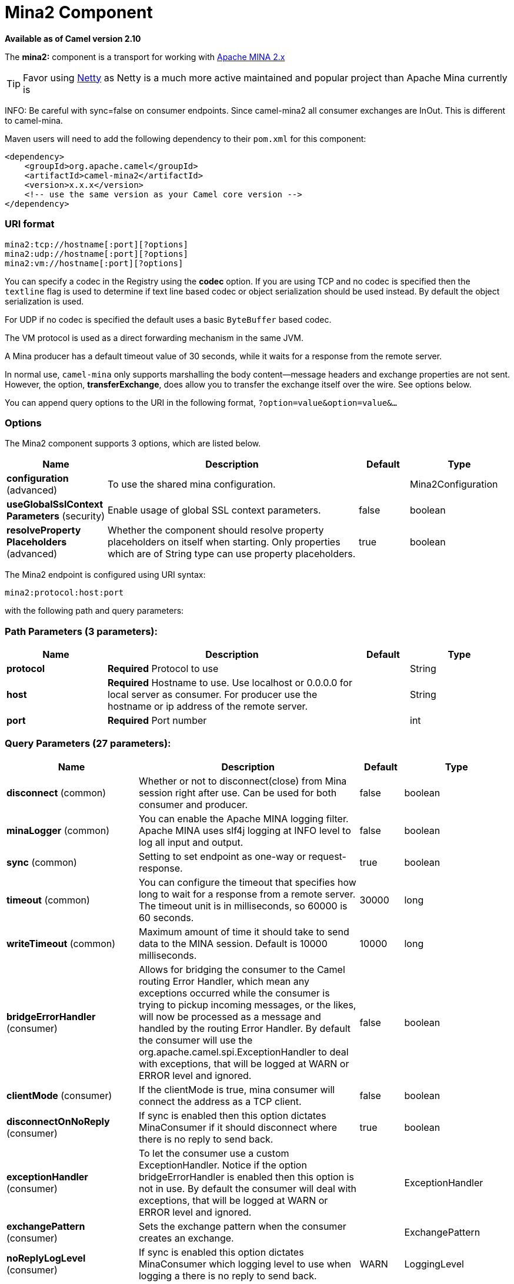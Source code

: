 [[mina2-component]]
= Mina2 Component

*Available as of Camel version 2.10*


The *mina2:* component is a transport for working with
http://mina.apache.org/[Apache MINA 2.x]

TIP: Favor using <<netty-component,Netty>> as Netty is a much more active
maintained and popular project than Apache Mina currently is

INFO: Be careful with sync=false on consumer endpoints. Since camel-mina2 all
consumer exchanges are InOut. This is different to camel-mina.

Maven users will need to add the following dependency to their `pom.xml`
for this component:

[source,xml]
------------------------------------------------------------
<dependency>
    <groupId>org.apache.camel</groupId>
    <artifactId>camel-mina2</artifactId>
    <version>x.x.x</version>
    <!-- use the same version as your Camel core version -->
</dependency>
------------------------------------------------------------

### URI format

[source,java]
-------------------------------------
mina2:tcp://hostname[:port][?options]
mina2:udp://hostname[:port][?options]
mina2:vm://hostname[:port][?options]
-------------------------------------

You can specify a codec in the Registry using the
*codec* option. If you are using TCP and no codec is specified then the
`textline` flag is used to determine if text line based codec or object
serialization should be used instead. By default the object
serialization is used.

For UDP if no codec is specified the default uses a basic `ByteBuffer`
based codec.

The VM protocol is used as a direct forwarding mechanism in the same
JVM.

A Mina producer has a default timeout value of 30 seconds, while it
waits for a response from the remote server.

In normal use, `camel-mina` only supports marshalling the body
content—message headers and exchange properties are not sent. +
 However, the option, *transferExchange*, does allow you to transfer the
exchange itself over the wire. See options below.

You can append query options to the URI in the following format,
`?option=value&option=value&...`

### Options





// component options: START
The Mina2 component supports 3 options, which are listed below.



[width="100%",cols="2,5,^1,2",options="header"]
|===
| Name | Description | Default | Type
| *configuration* (advanced) | To use the shared mina configuration. |  | Mina2Configuration
| *useGlobalSslContext Parameters* (security) | Enable usage of global SSL context parameters. | false | boolean
| *resolveProperty Placeholders* (advanced) | Whether the component should resolve property placeholders on itself when starting. Only properties which are of String type can use property placeholders. | true | boolean
|===
// component options: END








// endpoint options: START
The Mina2 endpoint is configured using URI syntax:

----
mina2:protocol:host:port
----

with the following path and query parameters:

=== Path Parameters (3 parameters):


[width="100%",cols="2,5,^1,2",options="header"]
|===
| Name | Description | Default | Type
| *protocol* | *Required* Protocol to use |  | String
| *host* | *Required* Hostname to use. Use localhost or 0.0.0.0 for local server as consumer. For producer use the hostname or ip address of the remote server. |  | String
| *port* | *Required* Port number |  | int
|===


=== Query Parameters (27 parameters):


[width="100%",cols="2,5,^1,2",options="header"]
|===
| Name | Description | Default | Type
| *disconnect* (common) | Whether or not to disconnect(close) from Mina session right after use. Can be used for both consumer and producer. | false | boolean
| *minaLogger* (common) | You can enable the Apache MINA logging filter. Apache MINA uses slf4j logging at INFO level to log all input and output. | false | boolean
| *sync* (common) | Setting to set endpoint as one-way or request-response. | true | boolean
| *timeout* (common) | You can configure the timeout that specifies how long to wait for a response from a remote server. The timeout unit is in milliseconds, so 60000 is 60 seconds. | 30000 | long
| *writeTimeout* (common) | Maximum amount of time it should take to send data to the MINA session. Default is 10000 milliseconds. | 10000 | long
| *bridgeErrorHandler* (consumer) | Allows for bridging the consumer to the Camel routing Error Handler, which mean any exceptions occurred while the consumer is trying to pickup incoming messages, or the likes, will now be processed as a message and handled by the routing Error Handler. By default the consumer will use the org.apache.camel.spi.ExceptionHandler to deal with exceptions, that will be logged at WARN or ERROR level and ignored. | false | boolean
| *clientMode* (consumer) | If the clientMode is true, mina consumer will connect the address as a TCP client. | false | boolean
| *disconnectOnNoReply* (consumer) | If sync is enabled then this option dictates MinaConsumer if it should disconnect where there is no reply to send back. | true | boolean
| *exceptionHandler* (consumer) | To let the consumer use a custom ExceptionHandler. Notice if the option bridgeErrorHandler is enabled then this option is not in use. By default the consumer will deal with exceptions, that will be logged at WARN or ERROR level and ignored. |  | ExceptionHandler
| *exchangePattern* (consumer) | Sets the exchange pattern when the consumer creates an exchange. |  | ExchangePattern
| *noReplyLogLevel* (consumer) | If sync is enabled this option dictates MinaConsumer which logging level to use when logging a there is no reply to send back. | WARN | LoggingLevel
| *cachedAddress* (producer) | Whether to create the InetAddress once and reuse. Setting this to false allows to pickup DNS changes in the network. | true | boolean
| *lazySessionCreation* (producer) | Sessions can be lazily created to avoid exceptions, if the remote server is not up and running when the Camel producer is started. | true | boolean
| *maximumPoolSize* (advanced) | Number of worker threads in the worker pool for TCP and UDP | 16 | int
| *orderedThreadPoolExecutor* (advanced) | Whether to use ordered thread pool, to ensure events are processed orderly on the same channel. | true | boolean
| *synchronous* (advanced) | Sets whether synchronous processing should be strictly used, or Camel is allowed to use asynchronous processing (if supported). | false | boolean
| *transferExchange* (advanced) | Only used for TCP. You can transfer the exchange over the wire instead of just the body. The following fields are transferred: In body, Out body, fault body, In headers, Out headers, fault headers, exchange properties, exchange exception. This requires that the objects are serializable. Camel will exclude any non-serializable objects and log it at WARN level. | false | boolean
| *allowDefaultCodec* (codec) | The mina component installs a default codec if both, codec is null and textline is false. Setting allowDefaultCodec to false prevents the mina component from installing a default codec as the first element in the filter chain. This is useful in scenarios where another filter must be the first in the filter chain, like the SSL filter. | true | boolean
| *codec* (codec) | To use a custom minda codec implementation. |  | ProtocolCodecFactory
| *decoderMaxLineLength* (codec) | To set the textline protocol decoder max line length. By default the default value of Mina itself is used which are 1024. | 1024 | int
| *encoderMaxLineLength* (codec) | To set the textline protocol encoder max line length. By default the default value of Mina itself is used which are Integer.MAX_VALUE. | -1 | int
| *encoding* (codec) | You can configure the encoding (a charset name) to use for the TCP textline codec and the UDP protocol. If not provided, Camel will use the JVM default Charset |  | String
| *filters* (codec) | You can set a list of Mina IoFilters to use. |  | List
| *textline* (codec) | Only used for TCP. If no codec is specified, you can use this flag to indicate a text line based codec; if not specified or the value is false, then Object Serialization is assumed over TCP. | false | boolean
| *textlineDelimiter* (codec) | Only used for TCP and if textline=true. Sets the text line delimiter to use. If none provided, Camel will use DEFAULT. This delimiter is used to mark the end of text. |  | Mina2TextLineDelimiter
| *autoStartTls* (security) | Whether to auto start SSL handshake. | true | boolean
| *sslContextParameters* (security) | To configure SSL security. |  | SSLContextParameters
|===
// endpoint options: END
// spring-boot-auto-configure options: START
== Spring Boot Auto-Configuration

When using Spring Boot make sure to use the following Maven dependency to have support for auto configuration:

[source,xml]
----
<dependency>
  <groupId>org.apache.camel</groupId>
  <artifactId>camel-mina2-starter</artifactId>
  <version>x.x.x</version>
  <!-- use the same version as your Camel core version -->
</dependency>
----


The component supports 29 options, which are listed below.



[width="100%",cols="2,5,^1,2",options="header"]
|===
| Name | Description | Default | Type
| *camel.component.mina2.configuration.allow-default-codec* | The mina component installs a default codec if both, codec is null and textline is false. Setting allowDefaultCodec to false prevents the mina component from installing a default codec as the first element in the filter chain. This is useful in scenarios where another filter must be the first in the filter chain, like the SSL filter. | true | Boolean
| *camel.component.mina2.configuration.auto-start-tls* | Whether to auto start SSL handshake. | true | Boolean
| *camel.component.mina2.configuration.cached-address* | Whether to create the InetAddress once and reuse. Setting this to false allows to pickup DNS changes in the network. | true | Boolean
| *camel.component.mina2.configuration.client-mode* | If the clientMode is true, mina consumer will connect the address as a TCP client. | false | Boolean
| *camel.component.mina2.configuration.codec* | To use a custom minda codec implementation. |  | ProtocolCodecFactory
| *camel.component.mina2.configuration.decoder-max-line-length* | To set the textline protocol decoder max line length. By default the default value of Mina itself is used which are 1024. | 1024 | Integer
| *camel.component.mina2.configuration.disconnect* | Whether or not to disconnect(close) from Mina session right after use. Can be used for both consumer and producer. | false | Boolean
| *camel.component.mina2.configuration.disconnect-on-no-reply* | If sync is enabled then this option dictates MinaConsumer if it should disconnect where there is no reply to send back. | true | Boolean
| *camel.component.mina2.configuration.encoder-max-line-length* | To set the textline protocol encoder max line length. By default the default value of Mina itself is used which are Integer.MAX_VALUE. | -1 | Integer
| *camel.component.mina2.configuration.encoding* | You can configure the encoding (a charset name) to use for the TCP textline codec and the UDP protocol. If not provided, Camel will use the JVM default Charset |  | String
| *camel.component.mina2.configuration.filters* | You can set a list of Mina IoFilters to use. |  | List
| *camel.component.mina2.configuration.host* | Hostname to use. Use localhost or 0.0.0.0 for local server as consumer. For producer use the hostname or ip address of the remote server. |  | String
| *camel.component.mina2.configuration.lazy-session-creation* | Sessions can be lazily created to avoid exceptions, if the remote server is not up and running when the Camel producer is started. | true | Boolean
| *camel.component.mina2.configuration.maximum-pool-size* | Number of worker threads in the worker pool for TCP and UDP | 16 | Integer
| *camel.component.mina2.configuration.mina-logger* | You can enable the Apache MINA logging filter. Apache MINA uses slf4j logging at INFO level to log all input and output. | false | Boolean
| *camel.component.mina2.configuration.no-reply-log-level* | If sync is enabled this option dictates MinaConsumer which logging level to use when logging a there is no reply to send back. |  | LoggingLevel
| *camel.component.mina2.configuration.ordered-thread-pool-executor* | Whether to use ordered thread pool, to ensure events are processed orderly on the same channel. | true | Boolean
| *camel.component.mina2.configuration.port* | Port number |  | Integer
| *camel.component.mina2.configuration.protocol* | Protocol to use |  | String
| *camel.component.mina2.configuration.ssl-context-parameters* | To configure SSL security. |  | SSLContextParameters
| *camel.component.mina2.configuration.sync* | Setting to set endpoint as one-way or request-response. | true | Boolean
| *camel.component.mina2.configuration.textline* | Only used for TCP. If no codec is specified, you can use this flag to indicate a text line based codec; if not specified or the value is false, then Object Serialization is assumed over TCP. | false | Boolean
| *camel.component.mina2.configuration.textline-delimiter* | Only used for TCP and if textline=true. Sets the text line delimiter to use. If none provided, Camel will use DEFAULT. This delimiter is used to mark the end of text. |  | Mina2TextLineDelimiter
| *camel.component.mina2.configuration.timeout* | You can configure the timeout that specifies how long to wait for a response from a remote server. The timeout unit is in milliseconds, so 60000 is 60 seconds. | 30000 | Long
| *camel.component.mina2.configuration.transfer-exchange* | Only used for TCP. You can transfer the exchange over the wire instead of just the body. The following fields are transferred: In body, Out body, fault body, In headers, Out headers, fault headers, exchange properties, exchange exception. This requires that the objects are serializable. Camel will exclude any non-serializable objects and log it at WARN level. | false | Boolean
| *camel.component.mina2.configuration.write-timeout* | Maximum amount of time it should take to send data to the MINA session. Default is 10000 milliseconds. | 10000 | Long
| *camel.component.mina2.enabled* | Enable mina2 component | true | Boolean
| *camel.component.mina2.resolve-property-placeholders* | Whether the component should resolve property placeholders on itself when starting. Only properties which are of String type can use property placeholders. | true | Boolean
| *camel.component.mina2.use-global-ssl-context-parameters* | Enable usage of global SSL context parameters. | false | Boolean
|===
// spring-boot-auto-configure options: END





### Using a custom codec

See the Mina how to write your own codec. To use your custom codec with
`camel-mina`, you should register your codec in the
Registry; for example, by creating a bean in the
Spring XML file. Then use the `codec` option to specify the bean ID of
your codec. See <<hl7-dataformat,HL7>> that has a custom codec.

### Sample with sync=false

In this sample, Camel exposes a service that listens for TCP connections
on port 6200. We use the *textline* codec. In our route, we create a
Mina consumer endpoint that listens on port 6200:

[source,java]
---------------------------------------------------------------------------------------
from("mina2:tcp://localhost:" + port1 + "?textline=true&sync=false").to("mock:result");
---------------------------------------------------------------------------------------

As the sample is part of a unit test, we test it by sending some data to
it on port 6200.

[source,java]
-------------------------------------------------------------------------------------------------
MockEndpoint mock = getMockEndpoint("mock:result");
mock.expectedBodiesReceived("Hello World");
 
template.sendBody("mina2:tcp://localhost:" + port1 + "?textline=true&sync=false", "Hello World");
 
assertMockEndpointsSatisfied();
-------------------------------------------------------------------------------------------------

### Sample with sync=true

In the next sample, we have a more common use case where we expose a TCP
service on port 6201 also use the textline codec. However, this time we
want to return a response, so we set the `sync` option to `true` on the
consumer.

[source,java]
---------------------------------------------------------------------------------------------
from("mina2:tcp://localhost:" + port2 + "?textline=true&sync=true").process(new Processor() {
    public void process(Exchange exchange) throws Exception {
        String body = exchange.getIn().getBody(String.class);
        exchange.getOut().setBody("Bye " + body);
    }
});
---------------------------------------------------------------------------------------------

Then we test the sample by sending some data and retrieving the response
using the `template.requestBody()` method. As we know the response is a
`String`, we cast it to `String` and can assert that the response is, in
fact, something we have dynamically set in our processor code logic.

[source,java]
-----------------------------------------------------------------------------------------------------------------------
String response = (String)template.requestBody("mina2:tcp://localhost:" + port2 + "?textline=true&sync=true", "World");
assertEquals("Bye World", response);
-----------------------------------------------------------------------------------------------------------------------

### Sample with Spring DSL

Spring DSL can, of course, also be used for <<mina2-component,MINA>>. In the
sample below we expose a TCP server on port 5555:

[source,xml]
-----------------------------------------------------------
   <route>
     <from uri="mina2:tcp://localhost:5555?textline=true"/>
     <to uri="bean:myTCPOrderHandler"/>
  </route>
-----------------------------------------------------------

In the route above, we expose a TCP server on port 5555 using the
textline codec. We let the Spring bean with ID, `myTCPOrderHandler`,
handle the request and return a reply. For instance, the handler bean
could be implemented as follows:

[source,java]
-----------------------------------------------
    public String handleOrder(String payload) {
        ...
        return "Order: OK"
   }
-----------------------------------------------

### Closing Session When Complete

When acting as a server you sometimes want to close the session when,
for example, a client conversion is finished. To instruct Camel to close
the session, you should add a header with the key
`CamelMinaCloseSessionWhenComplete` set to a boolean `true` value.

For instance, the example below will close the session after it has
written the `bye` message back to the client:

[source,java]
---------------------------------------------------------------------------------------------------
        from("mina2:tcp://localhost:8080?sync=true&textline=true").process(new Processor() {
            public void process(Exchange exchange) throws Exception {
                String body = exchange.getIn().getBody(String.class);
                exchange.getOut().setBody("Bye " + body);
                exchange.getOut().setHeader(Mina2Constants.MINA_CLOSE_SESSION_WHEN_COMPLETE, true);
            }
        });
---------------------------------------------------------------------------------------------------

### Get the IoSession for message

You can get the IoSession from the message header with this key
`Mina2Constants.MINA_IOSESSION`, and also get the local host address
with the key `Mina2Constants.MINA_LOCAL_ADDRESS` and remote host address
with the key `Mina2Constants.MINA_REMOTE_ADDRESS`.

### Configuring Mina filters

Filters permit you to use some Mina Filters, such as `SslFilter`. You
can also implement some customized filters. Please note that `codec` and
`logger` are also implemented as Mina filters of type, `IoFilter`. Any
filters you may define are appended to the end of the filter chain; that
is, after `codec` and `logger`.

### See Also

* Configuring Camel
* Component
* Endpoint
* Getting Started
* <<netty-component,Netty>>
